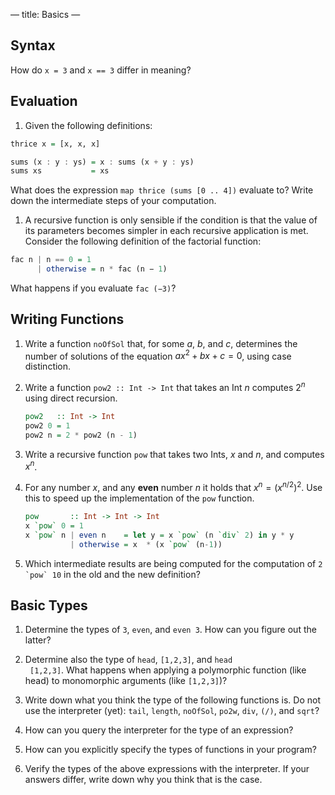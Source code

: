 ---
title: Basics
---

** Syntax

How do ~x = 3~ and ~x == 3~ differ in meaning?

** Evaluation

1. Given the following definitions:

#+BEGIN_SRC haskell
thrice x = [x, x, x]

sums (x : y : ys) = x : sums (x + y : ys)
sums xs           = xs
#+END_SRC

What does the expression ~map thrice (sums [0 .. 4])~ evaluate to?
Write down the intermediate steps of your computation.

2. A recursive function is only sensible if the condition is that the
   value of its parameters becomes simpler in each recursive
   application is met. Consider the following definition of the
   factorial function:

#+BEGIN_SRC haskell
fac n | n == 0 = 1
      | otherwise = n * fac (n − 1)
#+END_SRC

What happens if you evaluate ~fac (−3)~?

** Writing Functions

1. Write a function ~noOfSol~ that, for some $a$, $b$, and $c$,
   determines the number of solutions of the equation $ax^2 + bx + c =
   0$, using case distinction.

2. Write a function ~pow2 :: Int -> Int~ that takes an Int $n$
     computes $2^n$ using direct recursion.

   #+BEGIN_SRC haskell :solution
   pow2   :: Int -> Int
   pow2 0 = 1
   pow2 n = 2 * pow2 (n - 1)
   #+END_SRC

3. Write a recursive function ~pow~ that takes two Ints, $x$ and $n$,
   and computes $x^n$.

4. For any number $x$, and any *even* number $n$ it holds that $x^n =
   (x^{n/2})^2$. Use this to speed up the implementation of the ~pow~
   function.

   #+BEGIN_SRC haskell :solution
   pow       :: Int -> Int -> Int
   x `pow` 0 = 1
   x `pow` n | even n    = let y = x `pow` (n `div` 2) in y * y
             | otherwise = x  * (x `pow` (n-1))
   #+END_SRC

5. Which intermediate results are being computed for the computation
   of ~2 `pow` 10~ in the old and the new definition?

** Basic Types

1. Determine the types of ~3~, ~even~, and ~even 3~.  How can you
  figure out the latter?

2. Determine also the type of ~head~, ~[1,2,3]~, and ~head
  [1,2,3]~. What happens when applying a polymorphic function (like
  head) to monomorphic arguments (like ~[1,2,3]~)?

3. Write down what you think the type of the following functions
   is. Do not use the interpreter (yet): ~tail~, ~length~, ~noOfSol~,
   ~po2w~, ~div~, ~(/)~, and ~sqrt~?

4. How can you query the interpreter for the type of an expression?

5. How can you explicitly specify the types of functions in your
  program?

6. Verify the types of the above expressions with the interpreter. If
  your answers differ, write down why you think that is the case.
